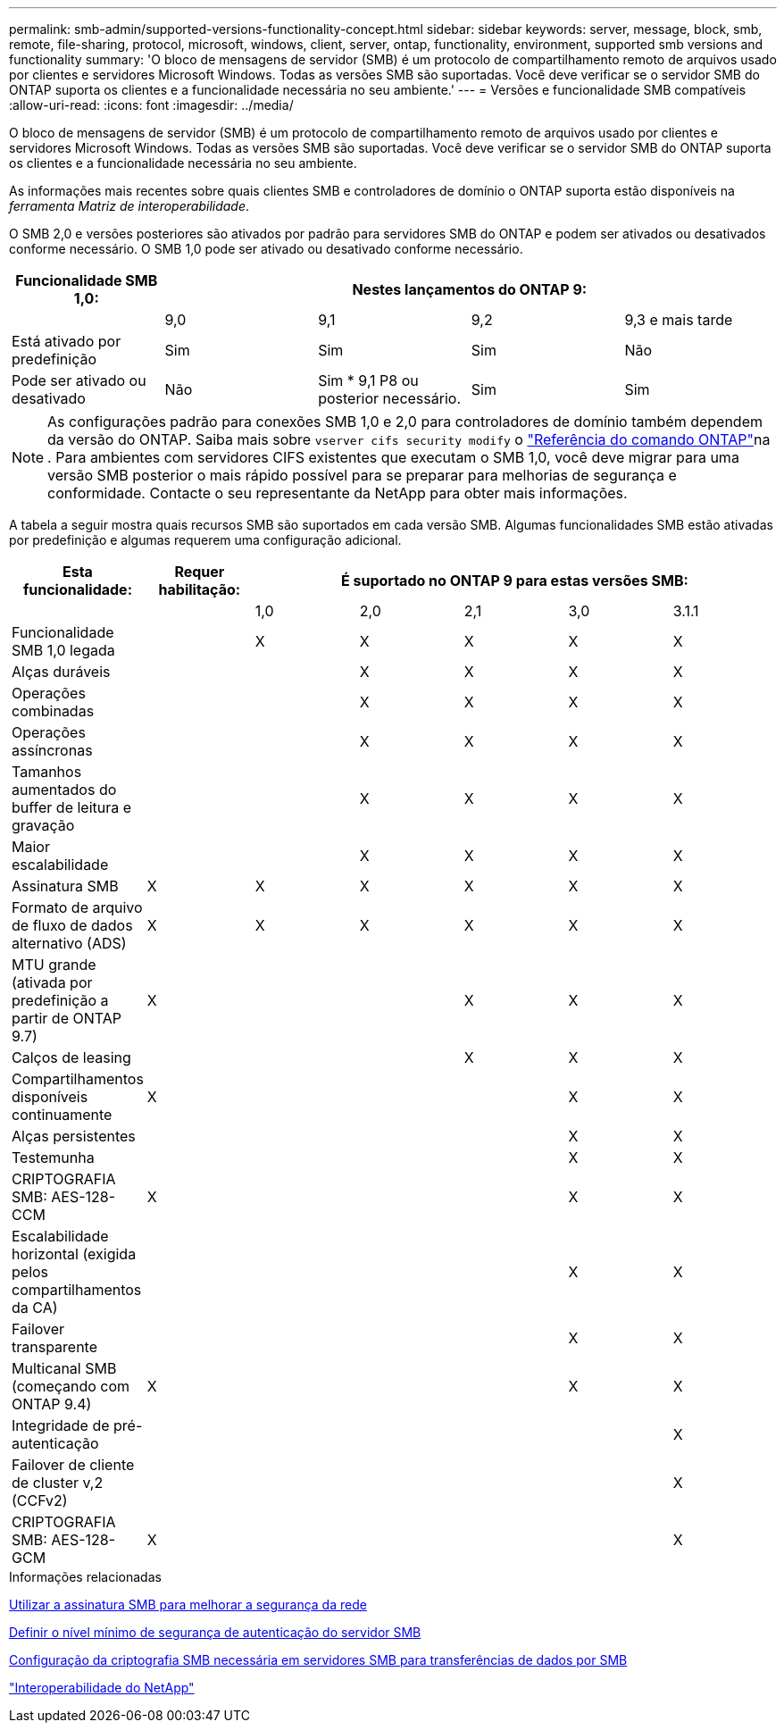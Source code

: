 ---
permalink: smb-admin/supported-versions-functionality-concept.html 
sidebar: sidebar 
keywords: server, message, block, smb, remote, file-sharing, protocol, microsoft, windows, client, server, ontap, functionality, environment, supported smb versions and functionality 
summary: 'O bloco de mensagens de servidor (SMB) é um protocolo de compartilhamento remoto de arquivos usado por clientes e servidores Microsoft Windows. Todas as versões SMB são suportadas. Você deve verificar se o servidor SMB do ONTAP suporta os clientes e a funcionalidade necessária no seu ambiente.' 
---
= Versões e funcionalidade SMB compatíveis
:allow-uri-read: 
:icons: font
:imagesdir: ../media/


[role="lead"]
O bloco de mensagens de servidor (SMB) é um protocolo de compartilhamento remoto de arquivos usado por clientes e servidores Microsoft Windows. Todas as versões SMB são suportadas. Você deve verificar se o servidor SMB do ONTAP suporta os clientes e a funcionalidade necessária no seu ambiente.

As informações mais recentes sobre quais clientes SMB e controladores de domínio o ONTAP suporta estão disponíveis na _ferramenta Matriz de interoperabilidade_.

O SMB 2,0 e versões posteriores são ativados por padrão para servidores SMB do ONTAP e podem ser ativados ou desativados conforme necessário. O SMB 1,0 pode ser ativado ou desativado conforme necessário.

|===
| Funcionalidade SMB 1,0: 4+| Nestes lançamentos do ONTAP 9: 


 a| 
 a| 
9,0
 a| 
9,1
 a| 
9,2
 a| 
9,3 e mais tarde



 a| 
Está ativado por predefinição
 a| 
Sim
 a| 
Sim
 a| 
Sim
 a| 
Não



 a| 
Pode ser ativado ou desativado
 a| 
Não
 a| 
Sim * 9,1 P8 ou posterior necessário.
 a| 
Sim
 a| 
Sim

|===
[NOTE]
====
As configurações padrão para conexões SMB 1,0 e 2,0 para controladores de domínio também dependem da versão do ONTAP. Saiba mais sobre `vserver cifs security modify` o link:https://docs.netapp.com/us-en/ontap-cli/vserver-cifs-security-modify.html["Referência do comando ONTAP"^]na . Para ambientes com servidores CIFS existentes que executam o SMB 1,0, você deve migrar para uma versão SMB posterior o mais rápido possível para se preparar para melhorias de segurança e conformidade. Contacte o seu representante da NetApp para obter mais informações.

====
A tabela a seguir mostra quais recursos SMB são suportados em cada versão SMB. Algumas funcionalidades SMB estão ativadas por predefinição e algumas requerem uma configuração adicional.

|===
| *Esta funcionalidade:* | *Requer habilitação:* 5+| *É suportado no ONTAP 9 para estas versões SMB:* 


 a| 
 a| 
 a| 
1,0
 a| 
2,0
 a| 
2,1
 a| 
3,0
 a| 
3.1.1



 a| 
Funcionalidade SMB 1,0 legada
 a| 
 a| 
X
 a| 
X
 a| 
X
 a| 
X
 a| 
X



 a| 
Alças duráveis
 a| 
 a| 
 a| 
X
 a| 
X
 a| 
X
 a| 
X



 a| 
Operações combinadas
 a| 
 a| 
 a| 
X
 a| 
X
 a| 
X
 a| 
X



 a| 
Operações assíncronas
 a| 
 a| 
 a| 
X
 a| 
X
 a| 
X
 a| 
X



 a| 
Tamanhos aumentados do buffer de leitura e gravação
 a| 
 a| 
 a| 
X
 a| 
X
 a| 
X
 a| 
X



 a| 
Maior escalabilidade
 a| 
 a| 
 a| 
X
 a| 
X
 a| 
X
 a| 
X



 a| 
Assinatura SMB
 a| 
X
 a| 
X
 a| 
X
 a| 
X
 a| 
X
 a| 
X



 a| 
Formato de arquivo de fluxo de dados alternativo (ADS)
 a| 
X
 a| 
X
 a| 
X
 a| 
X
 a| 
X
 a| 
X



 a| 
MTU grande (ativada por predefinição a partir de ONTAP 9.7)
 a| 
X
 a| 
 a| 
 a| 
X
 a| 
X
 a| 
X



 a| 
Calços de leasing
 a| 
 a| 
 a| 
 a| 
X
 a| 
X
 a| 
X



 a| 
Compartilhamentos disponíveis continuamente
 a| 
X
 a| 
 a| 
 a| 
 a| 
X
 a| 
X



 a| 
Alças persistentes
 a| 
 a| 
 a| 
 a| 
 a| 
X
 a| 
X



 a| 
Testemunha
 a| 
 a| 
 a| 
 a| 
 a| 
X
 a| 
X



 a| 
CRIPTOGRAFIA SMB: AES-128-CCM
 a| 
X
 a| 
 a| 
 a| 
 a| 
X
 a| 
X



 a| 
Escalabilidade horizontal (exigida pelos compartilhamentos da CA)
 a| 
 a| 
 a| 
 a| 
 a| 
X
 a| 
X



 a| 
Failover transparente
 a| 
 a| 
 a| 
 a| 
 a| 
X
 a| 
X



 a| 
Multicanal SMB (começando com ONTAP 9.4)
 a| 
X
 a| 
 a| 
 a| 
 a| 
X
 a| 
X



 a| 
Integridade de pré-autenticação
 a| 
 a| 
 a| 
 a| 
 a| 
 a| 
X



 a| 
Failover de cliente de cluster v,2 (CCFv2)
 a| 
 a| 
 a| 
 a| 
 a| 
 a| 
X



 a| 
CRIPTOGRAFIA SMB: AES-128-GCM
 a| 
X
 a| 
 a| 
 a| 
 a| 
 a| 
X

|===
.Informações relacionadas
xref:signing-enhance-network-security-concept.adoc[Utilizar a assinatura SMB para melhorar a segurança da rede]

xref:set-server-minimum-authentication-security-level-task.adoc[Definir o nível mínimo de segurança de autenticação do servidor SMB]

xref:configure-required-encryption-concept.adoc[Configuração da criptografia SMB necessária em servidores SMB para transferências de dados por SMB]

https://mysupport.netapp.com/NOW/products/interoperability["Interoperabilidade do NetApp"^]

